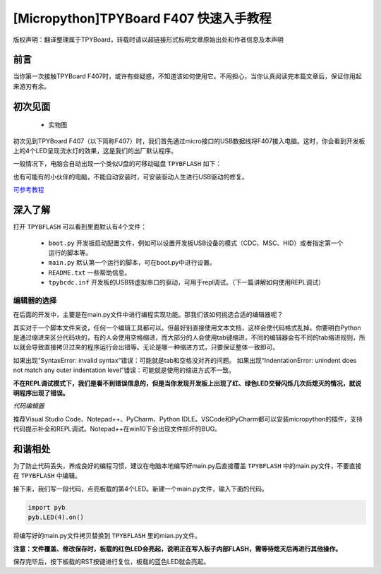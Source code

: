 
[Micropython]TPYBoard F407 快速入手教程
======================================================================

版权声明：翻译整理属于TPYBoard，转载时请以超链接形式标明文章原始出处和作者信息及本声明

前言
----------------------

当你第一次接触TPYBoard F407时，或许有些疑惑，不知道该如何使用它。不用担心，当你认真阅读完本篇文章后，保证你用起来游刃有余。


初次见面
----------------------

    - 实物图
    
    .. image:: img/f407.png
 

初次见到TPYBoard F407（以下简称F407）时，我们首先通过micro接口的USB数据线将F407接入电脑。这时，你会看到开发板上的4个LED呈现流水灯的效果，这是我们的出厂默认程序。

一般情况下，电脑会自动出现一个类似U盘的可移动磁盘 ``TPYBFLASH``  如下：
 
.. image:: img/flash.png

也有可能有的小伙伴的电脑，不能自动安装时，可安装驱动人生进行USB驱动的修复。

`可参考教程 <https://www.kafan.cn/edu/86015156.html>`_

深入了解
----------------------

打开 ``TPYBFLASH`` 可以看到里面默认有4个文件：

 - ``boot.py`` 开发板启动配置文件，例如可以设置开发板USB设备的模式（CDC、MSC、HID）或者指定第一个运行的脚本等。
 - ``main.py`` 默认第一个运行的脚本，可在boot.py中进行设置。
 - ``README.txt`` 一些帮助信息。
 - ``tpybcdc.inf`` 开发板的USB转虚拟串口的驱动，可用于repl调试。（下一篇讲解如何使用REPL调试）

编辑器的选择
>>>>>>>>>>>>>>>>>

在后面的开发中，主要是在main.py文件中进行编程实现功能。那我们该如何挑选合适的编辑器呢？

其实对于一个脚本文件来说，任何一个编辑工具都可以。但最好别直接使用文本文档，这样会使代码格式乱掉。你要明白Python是通过缩进来区分代码块的，有的人会使用空格缩进，而大部分的人会使用tab键缩进，不同的编辑器会有不同的tab缩进规则，所以就会导致直接拷贝过来的程序运行会出错等。无论是哪一种缩进方式，只要保证整体一致即可。

如果出现“SyntaxError: invalid syntax“错误：可能就是tab和空格没对齐的问题。
如果出现“IndentationError: unindent does not match any outer indentation level”错误：可能就是使用的缩进方式不一致。

**不在REPL调试模式下，我们是看不到错误信息的，但是当你发现开发板上出现了红、绿色LED交替闪烁几次后熄灭的情况，就说明程序出现了错误。**


*代码编辑器*

推荐Visual Studio Code、Notepad++、PyCharm、Python IDLE。VSCode和PyCharm都可以安装micropython的插件，支持代码提示补全和REPL调试。Notepad++在win10下会出现文件损坏的BUG。

和谐相处
----------------------------

为了防止代码丢失，养成良好的编程习惯，建议在电脑本地编写好main.py后直接覆盖 ``TPYBFLASH`` 中的main.py文件，不要直接在 ``TPYBFLASH`` 中编辑。

接下来，我们写一段代码，点亮板载的第4个LED。新建一个main.py文件，输入下面的代码。

.. code-block:: python

    import pyb
    pyb.LED(4).on()

将编写好的main.py文件拷贝替换到 ``TPYBFLASH`` 里的mian.py文件。

.. image:: img/copy.gif

**注意：文件覆盖、修改保存时，板载的红色LED会亮起，说明正在写入板子内部FLASH，需等待熄灭后再进行其他操作。** 

保存完毕后，按下板载的RST按键进行复位，板载的蓝色LED就会亮起。

